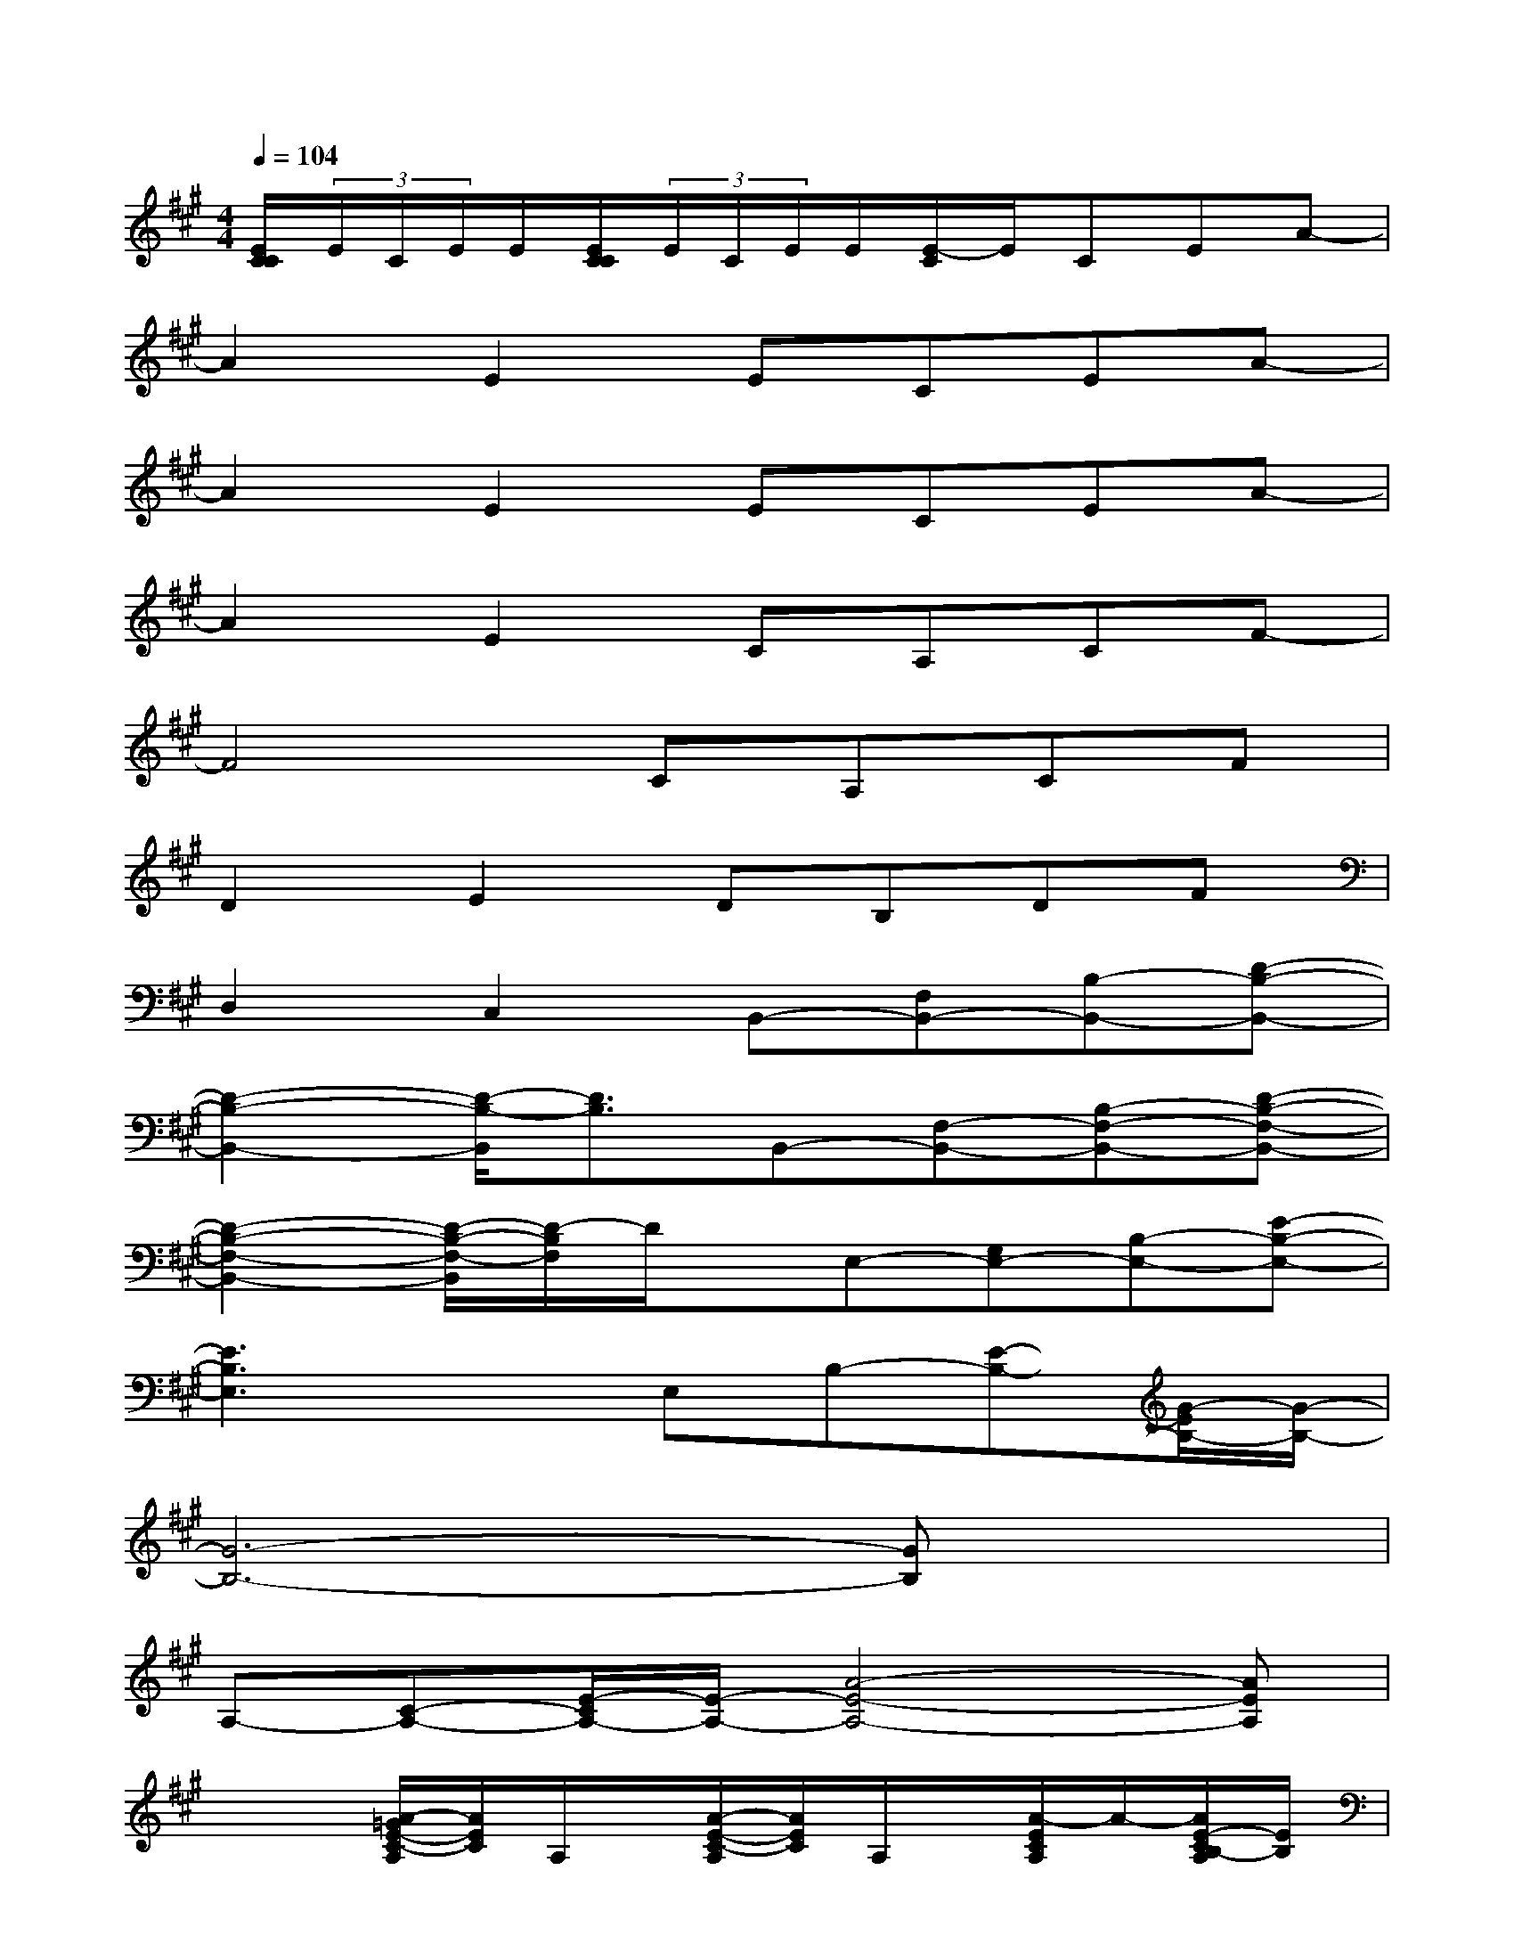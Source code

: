 X:1
T:
M:4/4
L:1/8
Q:1/4=104
K:A%3sharps
V:1
[E/2C/2C/2](3E/2C/2E/2E/2[E/2C/2C/2](3E/2C/2E/2E/2[E/2-C/2]E/2CEA-|
A2E2ECEA-|
A2E2ECEA-|
A2E2CA,CF-|
F4CA,CF|
D2E2DB,DF|
D,2C,2B,,-[F,B,,-][B,-B,,-][D-B,-B,,-]|
[D2-B,2-B,,2-][D/2-B,/2-B,,/2][D3/2B,3/2]B,,-[F,-B,,-][B,-F,-B,,-][D-B,-F,-B,,-]|
[D2-B,2-F,2-B,,2-][D/2-B,/2-F,/2-B,,/2][D/2-B,/2F,/2]D/2x/2E,-[G,E,-][B,-E,-][E-B,-E,-]|
[E3B,3E,3]xE,B,-[E-B,-][G/2-E/2B,/2-][G/2-B,/2-]|
[G6-B,6-][GB,]x|
A,-[C-A,-][E/2-C/2A,/2-][E/2-A,/2-][A4-E4-A,4-][AEA,]|
x2[A/2-=G/2E/2-C/2-A,/2][A/2E/2C/2]A,/2x/2[A/2-E/2-C/2-A,/2][A/2E/2C/2]A,/2x/2[A/2-E/2C/2A,/2]A/2-[A/2E/2-C/2B,/2-A,/2][E/2B,/2]|
[D/2-B,/2E,/2-][D/2E,/2-][B,/2^G,/2-E,/2-][G,/2E,/2-][GDB,-E,-][G/2E/2-D/2-B,/2-E,/2-][E/2-D/2B,/2E,/2-][E/2-E,/2]E/2-[E/2-B,/2E,/2-][E/2-E,/2-][G/2-E/2-D/2-B,/2-E,/2][G/2E/2D/2-B,/2-][D/2B,/2-E,/2]B,/2-|
[B,/2E,/2]x/2[B,/2E,/2-]E,/2-[G/2-D/2B,/2G,/2-E,/2-][G/2G,/2-E,/2-][E/2-B,/2G,/2-E,/2-][E/2-G,/2-E,/2-][G/2-E/2-D/2-B,/2-G,/2-E,/2][G/2E/2-D/2B,/2G,/2][E-E,-][G/2-E/2-D/2-B,/2-E,/2][G/2E/2D/2B,/2-][B,/2E,/2-]E,/2-|
[A/2-E/2-C/2-A,/2-E,/2][A/2E/2C/2A,/2-][A,E,][AEC-][C/2E,/2-]E,/2-[AE-CE,-][E-E,-][AE-C-E,-][E/2C/2E,/2-]E,/2